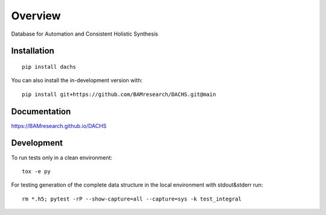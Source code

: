 ========
Overview
========

Database for Automation and Consistent Holistic Synthesis

.. start-badges

| |version| |commits-since| |license|
| |supported-versions| |wheel| |downloads|
| |cicd| |coverage|

.. |version| image:: https://img.shields.io/pypi/v/dachs.svg
    :target: https://test.pypi.org/project/dachs
    :alt: PyPI Package latest release

.. |commits-since| image:: https://img.shields.io/github/commits-since/BAMresearch/DACHS/v0.2.0.svg
    :target: https://github.com/BAMresearch/DACHS/compare/v0.2.0...main
    :alt: Commits since latest release

.. |license| image:: https://img.shields.io/pypi/l/dachs.svg
    :target: https://en.wikipedia.org/wiki/GNU_General_Public_License_v3_or
    :alt: License

.. |supported-versions| image:: https://img.shields.io/pypi/pyversions/dachs.svg
    :target: https://test.pypi.org/project/dachs
    :alt: Supported versions

.. |wheel| image:: https://img.shields.io/pypi/wheel/dachs.svg
    :target: https://test.pypi.org/project/dachs#files
    :alt: PyPI Wheel

.. |downloads| image:: https://img.shields.io/pypi/dw/dachs.svg
    :target: https://test.pypi.org/project/dachs/
    :alt: Weekly PyPI downloads

.. |cicd| image:: https://github.com/BAMresearch/DACHS/actions/workflows/ci-cd.yml/badge.svg
    :target: https://github.com/BAMresearch/DACHS/actions/workflows/ci-cd.yml
    :alt: Continuous Integration and Deployment Status

.. |coverage| image:: https://img.shields.io/endpoint?url=https://BAMresearch.github.io/DACHS/coverage-report/cov.json
    :target: https://BAMresearch.github.io/DACHS/coverage-report/
    :alt: Coverage report

.. end-badges


Installation
============

::

    pip install dachs

You can also install the in-development version with::

    pip install git+https://github.com/BAMresearch/DACHS.git@main


Documentation
=============

https://BAMresearch.github.io/DACHS

Development
===========

To run tests only in a clean environment::

    tox -e py

For testing generation of the complete data structure in the local environment with stdout&stderr run::

    rm *.h5; pytest -rP --show-capture=all --capture=sys -k test_integral
